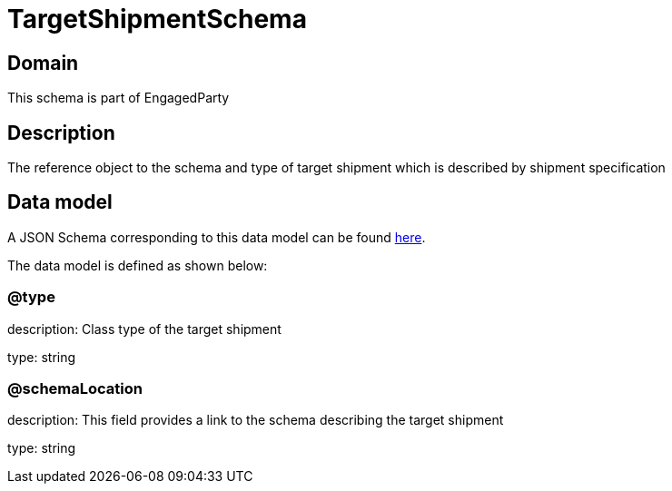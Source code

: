 = TargetShipmentSchema

[#domain]
== Domain

This schema is part of EngagedParty

[#description]
== Description
The reference object to the schema and type of target shipment which is described by shipment specification


[#data_model]
== Data model

A JSON Schema corresponding to this data model can be found https://tmforum.org[here].

The data model is defined as shown below:


=== @type
description: Class type of the target shipment

type: string


=== @schemaLocation
description: This field provides a link to the schema describing the target shipment


type: string

